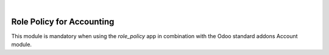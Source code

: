 .. image:: https://img.shields.io/badge/license-AGPL--3-blue.png
   :target: https://www.gnu.org/licenses/agpl
   :alt: License: AGPL-3

|

==========================
Role Policy for Accounting
==========================

This module is mandatory when using the *role_policy* app in combination with the Odoo standard addons Account module.